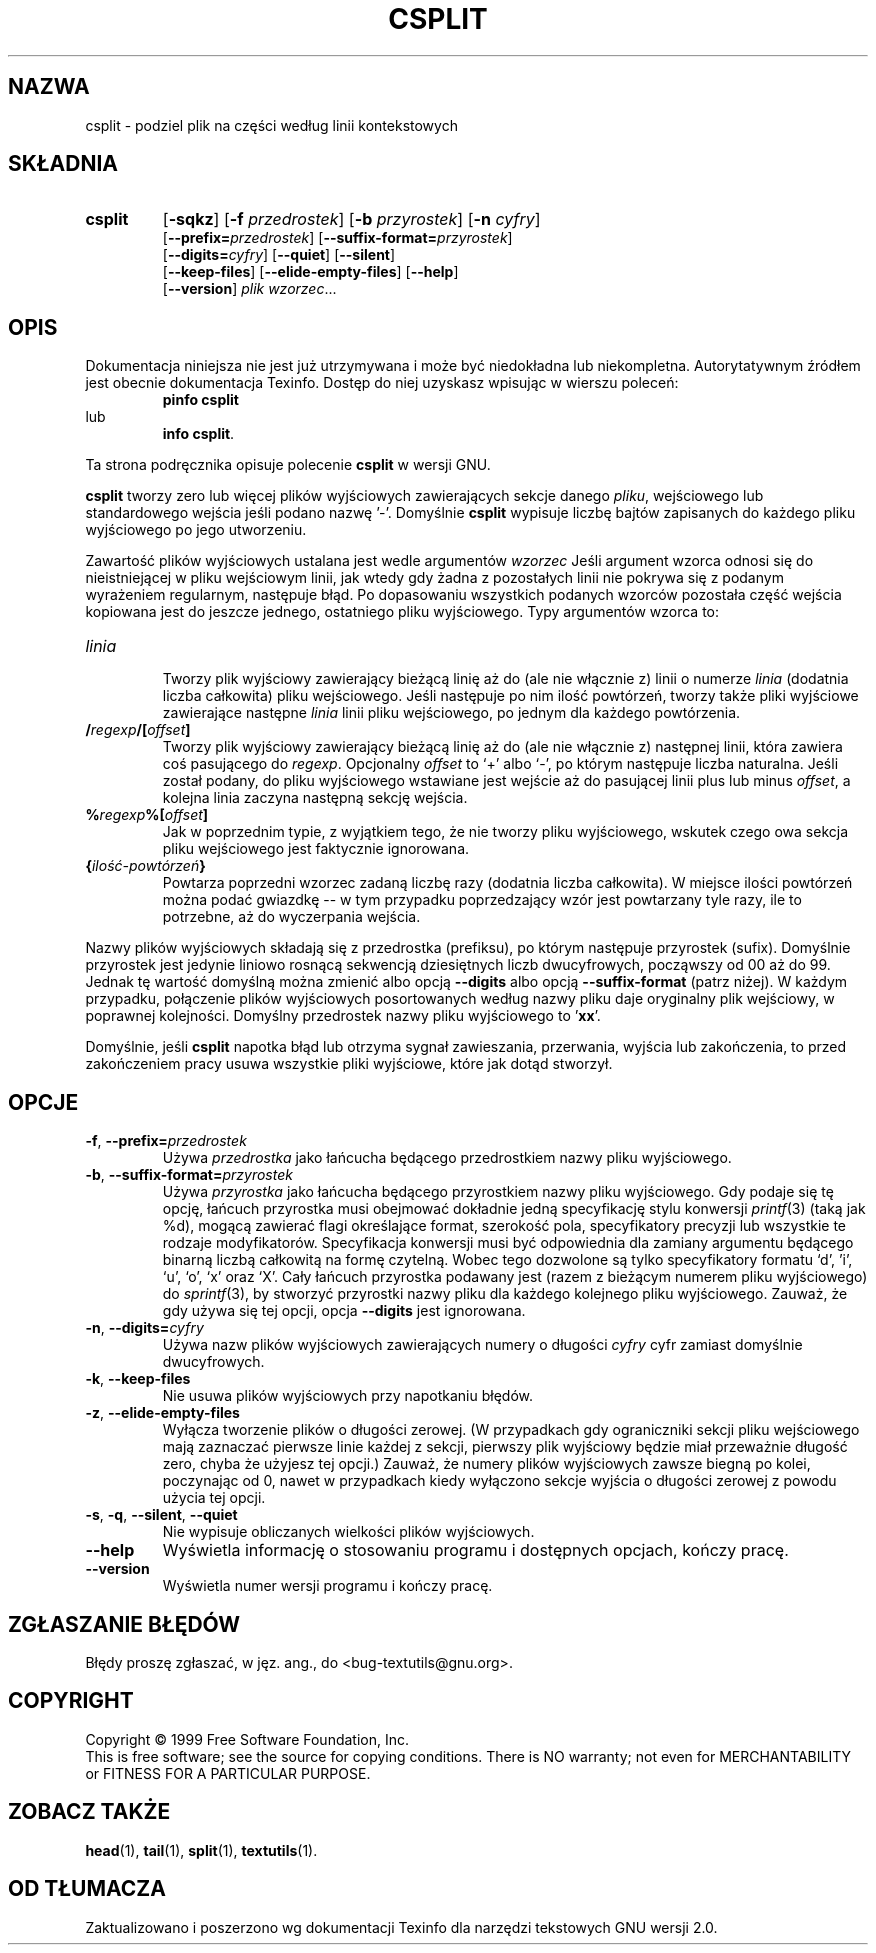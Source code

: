 .\" {PTM/GSN/0.5/23-02-1999/"podziel plik na części według linii kontekstowych"}
.\" poszerzenie i aktualizacja do GNU textutils 2.0 PTM/WK/2000-IV
.ig
Transl.note: based on GNU man page csplit.1 and textutils.info
 
Copyright 1994, 95, 96, 1999 Free Software Foundation, Inc.

Permission is granted to make and distribute verbatim copies of this
manual provided the copyright notice and this permission notice are
preserved on all copies.

Permission is granted to copy and distribute modified versions of
this manual under the conditions for verbatim copying, provided that
the entire resulting derived work is distributed under the terms of a
permission notice identical to this one.

Permission is granted to copy and distribute translations of this
manual into another language, under the above conditions for modified
versions, except that this permission notice may be stated in a
translation approved by the Foundation.
..
.TH CSPLIT "1" FSF "sierpień 1999" "Narzędzia tekstowe GNU 2.0"
.SH NAZWA
csplit \- podziel plik na części według linii kontekstowych
.SH SKŁADNIA
.TP 7
.B csplit
.RB [ -sqkz ]
.RB [ -f
.IR przedrostek ]
.RB [ -b
.IR przyrostek ]
.RB [ -n
.IR cyfry ]
.br
.RB [ --prefix= \fIprzedrostek\fP]
.RB [ --suffix-format= \fIprzyrostek\fP]
.br
.RB [ --digits= \fIcyfry\fP]
.RB [ --quiet ]
.RB [ --silent ]
.br
.RB [ --keep-files ]
.RB [ --elide-empty-files ]
.RB [ --help ]
.br
.RB [ --version ]
.I plik
.IR wzorzec ...
.SH OPIS
Dokumentacja niniejsza nie jest już utrzymywana i może być niedokładna
lub niekompletna.  Autorytatywnym źródłem jest obecnie dokumentacja
Texinfo.  Dostęp do niej uzyskasz wpisując w wierszu poleceń:
.RS
.B pinfo csplit
.RE
lub
.RS
.BR "info csplit" .
.RE
.PP
Ta strona podręcznika opisuje polecenie \fBcsplit\fP w wersji GNU.
.PP
.B csplit
tworzy zero lub więcej plików wyjściowych zawierających sekcje danego
.IR pliku ,
wejściowego lub standardowego wejścia jeśli podano nazwę '\-'. Domyślnie
.B csplit
wypisuje liczbę bajtów zapisanych do każdego pliku wyjściowego po jego
utworzeniu.
.PP
Zawartość plików wyjściowych ustalana jest wedle argumentów
.I wzorzec
Jeśli argument wzorca odnosi się do nieistniejącej w pliku wejściowym
linii, jak wtedy gdy żadna z pozostałych linii nie pokrywa się z
podanym wyrażeniem regularnym, następuje błąd.  Po dopasowaniu wszystkich
podanych wzorców pozostała część wejścia kopiowana jest do jeszcze jednego,
ostatniego pliku wyjściowego.
Typy argumentów wzorca to:
.TP
.I linia
.br
Tworzy plik wyjściowy zawierający bieżącą linię aż do (ale nie włącznie z)
linii o numerze \fIlinia\fP (dodatnia liczba całkowita) pliku
wejściowego.  Jeśli następuje po nim ilość powtórzeń, tworzy także pliki
wyjściowe zawierające następne \fIlinia\fP linii pliku wejściowego, po
jednym dla każdego powtórzenia.
.TP
\fB/\fIregexp\fP\fB/\fP[\fIoffset\fP]
.br
Tworzy plik wyjściowy zawierający bieżącą linię aż do (ale nie włącznie z)
następnej linii, która zawiera coś pasującego do \fIregexp\fP.  Opcjonalny
\fIoffset\fP to `+' albo `\-', po którym następuje liczba naturalna.
Jeśli został podany, do pliku wyjściowego wstawiane jest
wejście aż do pasującej linii plus lub minus \fIoffset\fP, a kolejna
linia zaczyna następną sekcję wejścia.
.TP
\fB%\fIregexp\fP\fB%\fP[\fIoffset\fP]
.br
Jak w poprzednim typie, z wyjątkiem tego, że nie tworzy pliku wyjściowego,
wskutek czego owa sekcja pliku wejściowego jest faktycznie ignorowana.
.TP
\fB{\fIilość-powtórzeń\fB}\fP
.br
Powtarza poprzedni wzorzec zadaną liczbę razy (dodatnia liczba
całkowita).  W miejsce ilości powtórzeń można podać gwiazdkę -- w tym
przypadku poprzedzający wzór jest powtarzany tyle razy, ile to
potrzebne, aż do wyczerpania wejścia.
.PP
Nazwy plików wyjściowych składają się z przedrostka (prefiksu), po którym
następuje przyrostek (sufix).  Domyślnie przyrostek jest jedynie liniowo
rosnącą sekwencją dziesiętnych liczb dwucyfrowych, począwszy od 00 aż do 99.
Jednak tę wartość domyślną można zmienić albo opcją
.B \-\-digits
albo opcją
.B \-\-suffix\-format
(patrz niżej).  W każdym przypadku, połączenie plików wyjściowych
posortowanych według nazwy pliku daje oryginalny plik wejściowy, w poprawnej
kolejności. Domyślny przedrostek nazwy pliku wyjściowego to '\fBxx\fP'.
.PP
Domyślnie, jeśli
.B csplit
napotka błąd lub otrzyma sygnał zawieszania, przerwania, wyjścia lub
zakończenia, to przed zakończeniem pracy usuwa wszystkie pliki wyjściowe,
które jak dotąd stworzył.
.SH OPCJE
.TP
.BR -f ", " --prefix=\fIprzedrostek\fR
Używa
.I przedrostka
jako łańcucha będącego przedrostkiem nazwy pliku wyjściowego.
.TP
.BR -b ", " --suffix-format=\fIprzyrostek\fR
Używa
.I przyrostka
jako łańcucha będącego przyrostkiem nazwy pliku wyjściowego.  Gdy podaje się tę
opcję, łańcuch przyrostka musi obejmować dokładnie jedną specyfikację stylu
konwersji \fIprintf\fP(3) (taką jak %d), mogącą zawierać flagi określające
format, szerokość pola, specyfikatory precyzji lub wszystkie te
rodzaje modyfikatorów.  Specyfikacja konwersji musi być odpowiednia
dla zamiany argumentu będącego binarną liczbą całkowitą na
formę czytelną.  Wobec tego dozwolone są tylko specyfikatory formatu
`d', 'i', `u', `o', `x' oraz `X'.  Cały łańcuch przyrostka podawany jest
(razem z bieżącym numerem pliku wyjściowego) do \fIsprintf\fP(3), by stworzyć
przyrostki nazwy pliku dla każdego kolejnego pliku wyjściowego.
Zauważ, że gdy używa się tej opcji, opcja
.B \-\-digits
jest ignorowana.
.TP
.BR -n ", " --digits=\fIcyfry\fR
Używa nazw plików wyjściowych zawierających numery o długości
.I cyfry
cyfr zamiast domyślnie dwucyfrowych.
.TP
.BR -k ", " --keep-files
Nie usuwa plików wyjściowych przy napotkaniu błędów.
.TP
.BR -z ", " --elide-empty\-files
Wyłącza tworzenie plików o długości zerowej. (W przypadkach gdy ograniczniki
sekcji pliku wejściowego mają zaznaczać pierwsze linie każdej z sekcji,
pierwszy plik wyjściowy będzie miał przeważnie długość zero, chyba że
użyjesz tej opcji.)  Zauważ, że numery plików wyjściowych
zawsze biegną po kolei, poczynając od 0, nawet w przypadkach kiedy
wyłączono sekcje wyjścia o długości zerowej z powodu użycia tej opcji.
.TP
.BR -s ", " -q ", " --silent ", " --quiet
Nie wypisuje obliczanych wielkości plików wyjściowych.
.TP
.B "\-\-help"
Wyświetla informację o stosowaniu programu i dostępnych opcjach, kończy pracę.
.TP
.B "\-\-version"
Wyświetla numer wersji programu i kończy pracę.
.SH "ZGŁASZANIE BŁĘDÓW"
Błędy proszę zgłaszać, w jęz. ang., do <bug-textutils@gnu.org>.
.SH COPYRIGHT
Copyright \(co 1999 Free Software Foundation, Inc.
.br
This is free software; see the source for copying conditions.  There is NO
warranty; not even for MERCHANTABILITY or FITNESS FOR A PARTICULAR PURPOSE.
.SH ZOBACZ TAKŻE
.BR head (1),
.BR tail (1),
.BR split (1),
.BR textutils (1).
.SH OD TŁUMACZA
Zaktualizowano i poszerzono wg dokumentacji Texinfo dla narzędzi tekstowych
GNU wersji 2.0.
